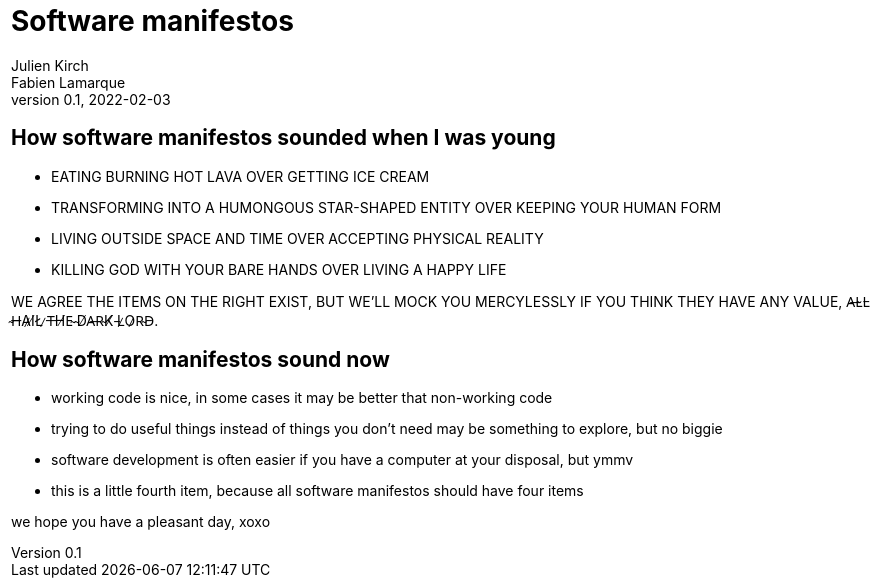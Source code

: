 = Software manifestos
Julien Kirch; Fabien Lamarque
v0.1, 2022-02-03
:article_lang: en

== How software manifestos sounded when I was young

* EATING BURNING HOT LAVA OVER GETTING ICE CREAM
* TRANSFORMING INTO A HUMONGOUS STAR-SHAPED ENTITY OVER KEEPING YOUR HUMAN FORM
* LIVING OUTSIDE SPACE AND TIME OVER ACCEPTING PHYSICAL REALITY
* KILLING GOD WITH YOUR BARE HANDS OVER LIVING A HAPPY LIFE

WE AGREE THE ITEMS ON THE RIGHT EXIST, BUT WE'LL MOCK YOU MERCYLESSLY IF YOU THINK THEY HAVE ANY VALUE, A̶L̴L̵ ̴H̶A̷I̸L̸ ̷T̶H̸E̴ ̴D̸A̶R̴K̸ ̵L̷O̷R̴D̵.

== How software manifestos sound now

* working code is nice, in some cases it may be better that non-working code
* trying to do useful things instead of things you don't need may be something to explore, but no biggie
* software development is often easier if you have a computer at your disposal, but ymmv
* this is a little fourth item, because all software manifestos should have four items

we hope you have a pleasant day, xoxo